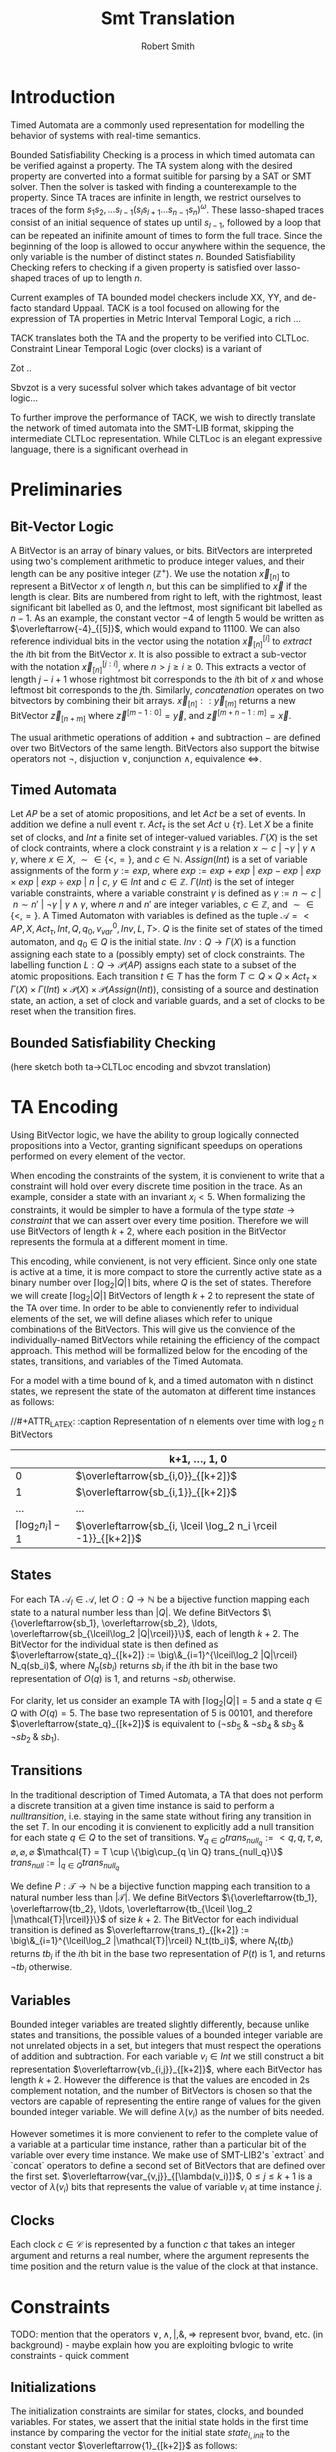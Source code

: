 #+TITLE: Smt Translation
#+AUTHOR: Robert Smith
#+LATEX_CLASS: article
#+LATEX_CLASS_OPTIONS: [a4paper,11pt]
#+LATEX_HEADER: \usepackage[margin=1in]{geometry}

* Introduction
Timed Automata are a commonly used representation for modelling the behavior of
systems with real-time semantics.

Bounded Satisfiability Checking is a process in which timed automata can be
verified against a property. The TA system along with the desired property are
converted into a format suitible for parsing by a SAT or SMT solver. Then the
solver is tasked with finding a counterexample to the property. Since TA traces
are infinite in length, we restrict ourselves to traces of the form
\(s_1s_2,\ldots s_{l-1}(s_ls_{l+1}\ldots s_{n-1}s_n)^\omega\). These
lasso-shaped traces consist of an initial sequence of states up until
\(s_{l-1}\), followed by a loop that can be repeated an inifinite amount of
times to form the full trace. Since the beginning of the loop is allowed to
occur anywhere within the sequence, the only variable is the number of distinct
states \(n\). Bounded Satisfiability Checking refers to checking if a given
property is satisfied over lasso-shaped traces of up to length \(n\).

Current examples of TA bounded model checkers include XX, YY, and de-facto
standard Uppaal. TACK is a tool focused on allowing for the expression of TA
properties in Metric Interval Temporal Logic, a rich ...

TACK translates both the TA and the property to be verified into CLTLoc.
Constraint Linear Temporal Logic (over clocks) is a variant of

Zot ..

Sbvzot is a very sucessful solver which takes advantage of bit vector logic...

To further improve the performance of TACK, we wish to directly translate the
network of timed automata into the SMT-LIB format, skipping the intermediate
CLTLoc representation. While CLTLoc is an elegant expressive language, there is
a significant overhead in
* Preliminaries
** Bit-Vector Logic
A BitVector is an array of binary values, or bits. BitVectors are interpreted
using two's complement arithmetic to produce integer values, and their length
can be any positive integer (\(\mathbb{Z}^+\)). We use the notation
\(\overleftarrow{x}_{[n]}\) to represent a BitVector \(x\) of length \(n\), but
this can be simplified to \(\overleftarrow{x}\) if the length is clear. Bits are
numbered from right to left, with the rightmost, least significant bit labelled
as 0, and the leftmost, most significant bit labelled as \(n-1\). As an example,
the constant vector \(-4\) of length 5 would be written as
\(\overleftarrow{-4}_{[5]}\), which would expand to \(11100\). We can also
reference individual bits in the vector using the notation
\(\overleftarrow{x}_{[n]}^{[i]}\) to \(extract\) the \(i\)th bit from the
BitVector \(x\). It is also possible to extract a sub-vector with the notation
\(\overleftarrow{x}_{[n]}^{[j:i]}\), where \(n>j\geq i\geq 0\). This extracts a
vector of length \(j-i+1\) whose rightmost bit corresponds to the \(i\)th bit of
\(x\) and whose leftmost bit corresponds to the \(j\)th. Similarly,
\(concatenation\) operates on two bitvectors by combining their bit arrays.
\(\overleftarrow{x}_{[n]} :: \overleftarrow{y}_{[m]}\) returns a new BitVector
\(\overleftarrow{z}_{[n+m]}\) where \(\overleftarrow{z}^{[m-1:0]} =
\overleftarrow{y}\), and \(\overleftarrow{z}^{[m+n-1:m]} = \overleftarrow{x}\).

The usual arithmetic operations of addition \(+\) and subtraction \(-\) are
defined over two BitVectors of the same length. BitVectors also support the
bitwise operators not \(\neg\), disjuction \(\lor\), conjunction \(\land\),
equivalence \(\iff\).

** Timed Automata
Let \(AP\) be a set of atomic propositions, and let \(Act\) be a set of events.
In addition we define a null event \(\tau\). \(Act_{\tau}\) is the set \(Act
\cup \{\tau\}\). Let \(X\) be a finite set of clocks, and \(Int\) a finite set
of integer-valued variables. \(\Gamma(X)\) is the set of clock contraints, where
a clock constraint \(\gamma\) is a relation \(x \sim c\ |\ \neg \gamma\ |\
\gamma \land \gamma\), where \(x \in X\), \(\sim \in \{<,=\}\), and \(c \in
\mathbb{N}\). \(Assign(Int)\) is a set of variable assignments of the form \(y
:= exp\), where \(exp := exp + exp\ |\ exp - exp\ |\ exp \times exp\ |\ exp \div
exp\ |\ n\ |\ c\), \(y \in Int\) and \(c \in \mathbb{Z}\). \(\Gamma(Int)\) is
the set of integer variable constraints, where a variable constraint \(\gamma\)
is defined as \(\gamma := n \sim c\ |\ n \sim n'\ |\ \neg \gamma\ |\ \gamma
\land \gamma\), where \(n\) and \(n'\) are integer variables, \(c \in
\mathbb{Z}\), and \(\sim \in \{<,=\}\). A Timed Automaton with variables is
defined as the tuple \(\mathcal{A} = <AP,X, Act_{\tau}, Int, Q, q_0, v_{var}^0,
Inv, L, T>\). \(Q\) is the finite set of states of the timed automaton, and
\(q_0 \in Q\) is the initial state. \(Inv : Q \rightarrow \Gamma(X)\) is a
function assigning each state to a (possibly empty) set of clock constraints.
The labelling function \(L: Q \rightarrow \mathcal{P}(AP)\) assigns each state
to a subset of the atomic propositions. Each transition \(t \in T\)
has the form \(T \subset Q \times Q \times Act_{\tau} \times \Gamma(X)
\times \Gamma(Int) \times \mathcal{P}(X) \times \mathcal{P}(Assign(Int))\),
consisting of a source and destination state, an action, a set of clock and
variable guards, and a set of clocks to be reset when the transition fires.

** Bounded Satisfiability Checking
(here sketch both ta->CLTLoc encoding and sbvzot translation)
* TA Encoding
Using BitVector logic, we have the ability to group logically connected
propositions into a Vector, granting significant speedups on operations
performed on every element of the vector.

When encoding the constraints of the system, it is convienent to write that a
constraint will hold over every discrete time position in the trace. As an
example, consider a state with an invariant \(x_i < 5\). When formalizing the
constraints, it would be simpler to have a formula of the type \(state
\rightarrow constraint\) that we can assert over every time position. Therefore
we will use BitVectors of length \(k+2\), where each position in the BitVector
represents the formula at a different moment in time.

This encoding, while convienent, is not very efficient. Since only one state is
active at a time, it is more compact to store the currently active state as a
binary number over \(\lceil\log_2 |Q|\rceil\) bits, where \(Q\) is the set of
states. Therefore we will create \(\lceil\log_2 |Q|\rceil\) BitVectors of length
\(k+2\) to represent the state of the TA over time. In order to be able to
convienently refer to individual elements of the set, we will define aliases
which refer to unique combinations of the BitVectors. This will give us the
convience of the individually-named BitVectors while retaining the efficiency of
the compact approach. This method will be formallized below for the encoding of
the states, transitions, and variables of the Timed Automata.

For a model with a time bound of k, and a timed automaton with n distinct
states, we represent the state of the automaton at different time instances as
follows:

//#+ATTR_LATEX: :caption Representation of n elements over time with \log_2 n BitVectors
|                                 | k+1, \(\ldots\), 1, 0                                           |
|---------------------------------+-----------------------------------------------------------------|
|                               0 | \(\overleftarrow{sb_{i,0}}_{[k+2]}\)                            |
|                               1 | \(\overleftarrow{sb_{i,1}}_{[k+2]}\)                            |
|                             ... | ...                                                             |
| \(\lceil \log_2 n_i \rceil -1\) | \(\overleftarrow{sb_{i, \lceil \log_2 n_i \rceil -1}}_{[k+2]}\) |


** States

For each TA \(\mathcal{A}_l \in \mathcal{A}\), let \(O: Q \rightarrow
\mathbb{N}\) be a bijective function mapping each state to a natural number less
than \(|Q|\). We define BitVectors \(\{\overleftarrow{sb_1},
\overleftarrow{sb_2}, \ldots, \overleftarrow{sb_{\lceil\log_2 |Q|\rceil}}\}\),
each of length \(k+2\). The BitVector for the individual state is then defined
as \(\overleftarrow{state_q}_{[k+2]} := \big\&_{i=1}^{\lceil\log_2 |Q|\rceil}
N_q(sb_i)\), where \(N_q(sb_i)\) returns \(sb_i\) if the \(i\)th bit in the base
two representation of \(O(q)\) is 1, and returns \(\neg sb_i\) otherwise.

For clarity, let us consider an example TA with \(\lceil\log_2 |Q|\rceil = 5\)
and a state \(q \in Q\) with \(O(q) = 5\). The base two representation of 5 is
\(00101\), and therefore \(\overleftarrow{state_q}_{[k+2]}\) is equivalent to
\((\neg sb_5 \mathbin{\&} \neg sb_4 \mathbin{\&} sb_3 \mathbin{\&} \neg sb_2
\mathbin{\&} sb_1)\).

** Transitions

In the traditional description of Timed Automata, a TA that does not perform a
discrete transition at a given time instance is said to perform a \(null
transition\), i.e. staying in the same state without firing any transition in
the set \(T\). In our encoding it is convienent to explicitly add a null
transition for each state \(q \in Q\) to the set of transitions. \(\forall_{q
\in Q} trans_{null_q} := <q, q, \tau, \varnothing, \varnothing, \varnothing,
\varnothing\) \(\mathcal{T} = T \cup \{\big\cup_{q \in Q} trans_{null_q}\}\)
\(trans_{null} := \big|_{q \in Q} trans_{null_q}\)

We define \(P: \mathcal{T} \rightarrow \mathbb{N}\) be a bijective
function mapping each transition to a natural number less than
\(|\mathcal{T}|\). We define BitVectors \(\{\overleftarrow{tb_1},
\overleftarrow{tb_2}, \ldots, \overleftarrow{tb_{\lceil
\log_2 |\mathcal{T}|\rceil}}\}\) of size \(k+2\). The BitVector for each
individual transition is defined as \(\overleftarrow{trans_t}_{[k+2]} :=
\big\&_{i=1}^{\lceil\log_2 |\mathcal{T}|\rceil} N_t(tb_i)\), where \(N_t(tb_i)\)
returns \(tb_i\) if the \(i\)th bit in the base two representation of \(P(t)\)
is 1, and returns \(\neg tb_i\) otherwise.

** Variables

Bounded integer variables are treated slightly differently, because unlike
states and transitions, the possible values of a bounded integer variable are
not unrelated objects in a set, but integers that must respect the operations of
addition and subtraction. For each variable \(v_i \in Int\) we still construct a
bit representation \(\overleftarrow{vb_{i,j}}_{[k+2]}\), where each BitVector
has length \(k+2\). However the difference is that the values are encoded in 2s
complement notation, and the number of BitVectors is chosen so that the vectors
are capable of representing the entire range of values for the given bounded
integer variable. We will define \(\lambda(v_i)\) as the number of bits needed.

However sometimes it is more convienent to refer to the complete value of a
variable at a particular time instance, rather than a particular bit of the
variable over every time instance. We make use of SMT-LIB2's `extract` and
`concat` operators to define a second set of BitVectors that are defined over
the first set. \(\overleftarrow{var_{v,j}}_{[\lambda(v_i)]}\), \(0 \leq j \leq
k+1\) is a vector of \(\lambda(v_i)\) bits that represents the value of variable
\(v_i\) at time instance \(j\).


** Clocks

Each clock \(c \in \mathcal{C}\) is represented by a function \(c\) that takes
an integer argument and returns a real number, where the argument represents the
time position and the return value is the value of the clock at that instance.

* Constraints
TODO: mention that the operators \(\lor, \land, | , \&, \Rightarrow\) represent
bvor, bvand, etc. (in background) -  maybe explain how you are exploiting bvlogic to write constraints - quick comment
** Initializations

The initialization constraints are similar for states, clocks, and bounded
variables. For states, we assert that the initial state holds in the first time
instance by comparing the vector for the initial state \(state_{i,init}\) to the
constant vector \(\overleftarrow{1}_{[k+2]}\) as follows:

\(\overleftarrow{1}_{[1]} = \overleftarrow{state_{i,init}}^{[0]}\)

For clocks, we assert the at time instance 0, the clock is equal to the initial
value.

\(init(c) = c(0)\), \(\forall c \in \mathcal{C}\)

For variables, we equate \(var_{i,0}\) to the initial value of the variable.

\(\overleftarrow{init(v_i)} = \overleftarrow{var_{i,0}}\), \(\forall v_i \in Int\)

** Progression

*** Timed Automata

A simple constraint to ensure progression is the constraint that at each time
instance, at least one Timed Automaton must undergo a discrete transition. We
assert that at least one of the null transitions must not hold at each time
instance.

\(\neg\overleftarrow{trans_{1,null}}_{[k+2]} \lor
\neg\overleftarrow{trans_{2,null}}_{[k+2]} \lor \ldots \lor
\neg\overleftarrow{trans_{|\mathcal{A}|,null}}_{[k+2]}\sim\)

In addition, we must ensure that if a transition is fired, the state of the TA
has the appropriate values. We assert that if a
transition from state \(a\) to state \(b\) is active at time instance \(i\),
then state \(a\) is active at time instance \(i\) and state \(b\) is active at
time instance \(i+1\).

\(\overleftarrow{trans_{i,j}}^{[k:0]} \Rightarrow
\overleftarrow{state_{i,source_i(j)}}^{[k:0]}\ \&\
\overleftarrow{state_{i,dest_i(j)}}^{[k+1:1]}\)

*** Clocks

Each clock \(c \in \mathcal{C}\) is represented by a function that takes an integer argument
and returns a real number, where the argument represents the time position and
the return value is the value of the clock at that instance. To formalize this,
we introduce a new clock delta, which is initialized to 0 and is constrained to
only have positive values.

\(0 < \delta(i)\), \(\forall i \in [0,b]\)

We then add a constraint for each clock that informally says iff no transition
assigns or resets a clock \(c_i\) at time instance j, then the clock value
increments by the value of \((delta\ j)\). To formalize this we first compute
for each clock a list of all transitions that reset the clock's value,
\(\mathcal{R}_c = \{\mathcal{R}_{c,1}, \mathcal{R}_{c,2}, \ldots\}\), where each
\(\mathcal{R}_{c,l}\) represents the BitVector
\(\overleftarrow{trans_{i,j}}_{[k+2]}\) for that transition. We can then express
the desired constraint:

\( (\neg \mathcal{R}_{c,1}\ \&\ \neg \mathcal{R}_{c,2} \ldots )^{[j]}
\Rightarrow c(j+1) = c(j) + \delta(j)\), \(\forall 0 \leq j \leq k+1\)


** Transitions
*** Guards

Each transition can have multiple guards. The guards consist of two types, clock
guards and variable guards. We will consider clock guards first. Clock guards
have the form \(c\ \sim\ val\), where \(c \in \mathcal{C}\), \(val \in
\mathbb{Z}\) and \(\sim \in \{<,>,\leq,\geq\}\). These guards neatly translate
into:

\(\overleftarrow{trans_{i,j}}_{[k+2]}^{[l]} \Rightarrow  (c(l) + \delta(l))\ \sim\
val\), \(\forall l \in \mathbb{Z}, 0 \leq l \leq k\)

Variable guards are similar to the clock guards, with the exception that the
value that the variable is being compared to does not have to be an integer, but
can be an expression of variables and integers, related with the operators in
the set \(\sim\) mentioned above. This requires only minor changes to the format
of the constraint. We will use the term \(expr\) to refer to the expression of
variables and integers, where variables are represented using the \(var(l)\)
syntax and the integers and operators are represented as-is. TODO: mention
conversion from BV to int of variables in expr.

\(\overleftarrow{trans_{i,j}}_{[k+2]}^{[l]} \Rightarrow  \overleftarrow{var_{v,l}}\ \sim\
expr\), \(\forall l \in \mathbb{Z}, 0 \leq l \leq k\)


*** Assignments

There are both clock and variable assignments.

*Clock*:
\(\ \overleftarrow{trans_{i,j}}^{[l]} \Rightarrow c(l+1) = val\)


*Variable*: \(\ \overleftarrow{trans_{i,j}}^{[l]} \Rightarrow \overleftarrow{var_{v,l+1}} = expr\)
*** Invariants

\(\overleftarrow{trans_{i,j}}^{[l]} \Rightarrow (v \vDash Inv(source_i(j)) \land v'
\vDash_w Inv(dest_i(j))) \lor (v \vDash_w Inv(source_i(j)) \land v' \vDash Inv(dest_i(j)))\)

*** Sync
** Loop Constraints

* Clipboard
The first problem is how to represent the currently active state of a given
Timed Automaton at a given position in time. Each TA has a finite set of
possible states, \(S_i = \{S_{i,0}, S_{i,1}, \ldots S_{i,n_i}\}\). In a purely
propositional logic the most straightforward approach would be to assign a
proposition to each state, however it is possible to instead use the built-in
BitVector arithmetic of SMT-LIB2 to instead represent the current state as
BitVector. Rather than \(n_i\) propositions, a BitVector of length
\(\lceil \log_2 n_i \rceil\) bits can represent the current state.
\(sb_{i,j}, 0 \leq j < \lceil \log_2 n_i \rceil\) refers to the individual
bits that make up the state BitVector for TA \(\mathcal{A}_i\).

In addition to multiple state bits being related by a single BitVector, we also
wish to capture the relationships between the position of the TA at different
time positions. Many TA constraints are expressed over all time instances, for
example the guard of a transition expresses the constraint that the transition
can only fire if a certain condition holds. This constraint will need to be
expressed over every time instance. In order to easily express constraints that
must hold over every time instance, we will create a BitVector for every bit of
our state representation. However instead of having one vector per time
instance, where each bit in the vector represents a different bit of the current
state, we will have one vector per state bit, where each bit of the BitVector
represents a different time instance.

Notation: There is a network (set) of timed automata, \(\mathcal{A}\). Each
\(\mathcal{A}_i \in \mathcal{A}\) has a set of states \(\mathcal{S}_i\) and a
set of transitions \(\mathcal{T}_i\). The functions \(source_i\) and \(dest_i\)
accept a transition \(j \in \mathcal{T}_i\) and return the source and
destination state respectively. In addition to the timed automata, the network
has a set of clocks \(X\) and the accompaning clock evaluation function \(v: X
\rightarrow \mathbb{R}_{\geq 0}\). Similarly there is the set of bounded integer
variables \(Int\) and the variable evaluation function \(v_{var}: Int
\rightarrow \mathbb{Z}\).

Transitions and bounded variables are represented in a similar way. Let \(m_i\)
be the number of transitions for \(\mathcal{A}_i\), then we define a BitVector
for each transition bit, \(\overleftarrow{tb_{i,j}}_{[k+2]}\), \(0 \leq j <
\lceil \log_2 m_i \rceil \). We also define BitVectors, defined over the
\(\overleftarrow{tb_{i,j}}\) BitVectors, for describing each individual
transition, \(trans_{i,j}\), \(1 \leq j \leq m_i\) which has a length of
\(k+2\).
